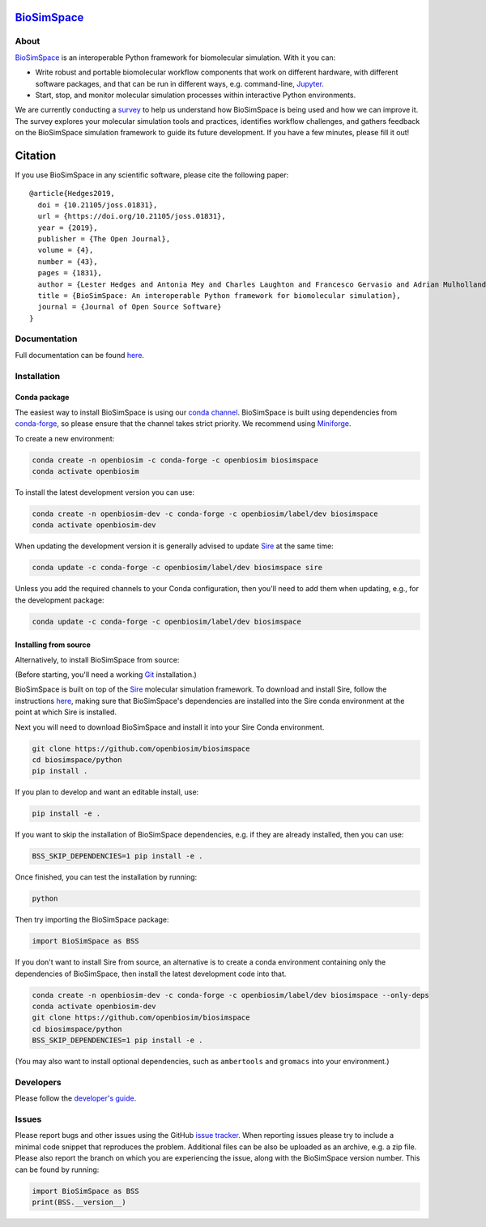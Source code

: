 `BioSimSpace <https://biosimspace.openbiosim.org>`__
====================================================

.. image:: https://github.com/openbiosim/biosimspace/actions/workflows/devel.yaml/badge.svg
   :target: https://github.com/openbiosim/biosimspace/actions?query=workflow%3ARelease-Devel
   :alt: Build status

.. image:: https://anaconda.org/openbiosim/biosimspace/badges/downloads.svg
   :target: https://anaconda.org/openbiosim/biosimspace
   :alt: Conda Downloads

.. image:: https://img.shields.io/badge/License-GPL%20v3-blue.svg
   :target: https://www.gnu.org/licenses/gpl-3.0.html
   :alt: License

.. image:: https://joss.theoj.org/papers/4ba84ad443693b5dded90e35bf5f8225/status.svg
   :target: https://joss.theoj.org/papers/4ba84ad443693b5dded90e35bf5f8225
   :alt: Paper

About
-----

`BioSimSpace <https://biosimspace.openbiosim.org>`__ is an interoperable Python framework
for biomolecular simulation. With it you can:

* Write robust and portable biomolecular workflow components that work on
  different hardware, with different software packages, and that can be
  run in different ways, e.g. command-line, `Jupyter <https://jupyter.org>`__.
* Start, stop, and monitor molecular simulation processes within interactive Python environments.

We are currently conducting a
`survey <https://docs.google.com/forms/d/1zY0i3lLR9MhmohKjcu0wJp_CXJvBwcWoj6iG4p9LNKk/edit?ts=6836f566>`__
to help us understand how BioSimSpace is being used and how we can improve it.
The survey explores your molecular simulation tools and practices, identifies workflow challenges, and
gathers feedback on the BioSimSpace simulation framework to guide its future development. If you have
a few minutes, please fill it out!

Citation |DOI for Citing BioSimSpace|
=====================================

If you use BioSimSpace in any scientific software, please cite the following paper: ::

    @article{Hedges2019,
      doi = {10.21105/joss.01831},
      url = {https://doi.org/10.21105/joss.01831},
      year = {2019},
      publisher = {The Open Journal},
      volume = {4},
      number = {43},
      pages = {1831},
      author = {Lester Hedges and Antonia Mey and Charles Laughton and Francesco Gervasio and Adrian Mulholland and Christopher Woods and Julien Michel},
      title = {BioSimSpace: An interoperable Python framework for biomolecular simulation},
      journal = {Journal of Open Source Software}
    }

.. |DOI for Citing BioSimSpace| image:: https://joss.theoj.org/papers/4ba84ad443693b5dded90e35bf5f8225/status.svg
   :target: https://joss.theoj.org/papers/4ba84ad443693b5dded90e35bf5f8225

Documentation
-------------

Full documentation can be found `here <https://biosimspace.openbiosim.org>`__.

Installation
------------

Conda package
^^^^^^^^^^^^^

The easiest way to install BioSimSpace is using our `conda channel <https://anaconda.org/openbiosim/repo>`__.
BioSimSpace is built using dependencies from `conda-forge <https://conda-forge.org/>`__,
so please ensure that the channel takes strict priority. We recommend using
`Miniforge <https://github.com/conda-forge/miniforge>`__.

To create a new environment:

.. code-block:: bash

    conda create -n openbiosim -c conda-forge -c openbiosim biosimspace
    conda activate openbiosim

To install the latest development version you can use:

.. code-block:: bash

    conda create -n openbiosim-dev -c conda-forge -c openbiosim/label/dev biosimspace
    conda activate openbiosim-dev

When updating the development version it is generally advised to update `Sire <https://github.com/openbiosim/sire>`_
at the same time:

.. code-block:: bash

    conda update -c conda-forge -c openbiosim/label/dev biosimspace sire

Unless you add the required channels to your Conda configuration, then you'll
need to add them when updating, e.g., for the development package:

.. code-block:: bash

    conda update -c conda-forge -c openbiosim/label/dev biosimspace

Installing from source
^^^^^^^^^^^^^^^^^^^^^^

Alternatively, to install BioSimSpace from source:

(Before starting, you'll need a working `Git <https://git-scm.com>`__ installation.)

BioSimSpace is built on top of the `Sire <https://github.com/openbiosim/sire>`__
molecular simulation framework. To download and install Sire, follow the
instructions `here <https://github.com/openbiosim/sire#installation>`__, making
sure that BioSimSpace's dependencies are installed into the Sire conda
environment at the point at which Sire is installed.

Next you will need to download BioSimSpace and install it into your Sire
Conda environment.

.. code-block:: bash

   git clone https://github.com/openbiosim/biosimspace
   cd biosimspace/python
   pip install .

If you plan to develop and want an editable install, use:

.. code-block:: bash

   pip install -e .

If you want to skip the installation of BioSimSpace dependencies, e.g. if they
are already installed, then you can use:

.. code-block:: bash

   BSS_SKIP_DEPENDENCIES=1 pip install -e .

Once finished, you can test the installation by running:

.. code-block:: bash

   python

Then try importing the BioSimSpace package:

.. code-block:: python

   import BioSimSpace as BSS

If you don't want to install Sire from source, an alternative is to create a conda
environment containing only the dependencies of BioSimSpace, then install the
latest development code into that.

.. code-block:: bash

   conda create -n openbiosim-dev -c conda-forge -c openbiosim/label/dev biosimspace --only-deps
   conda activate openbiosim-dev
   git clone https://github.com/openbiosim/biosimspace
   cd biosimspace/python
   BSS_SKIP_DEPENDENCIES=1 pip install -e .

(You may also want to install optional dependencies, such as ``ambertools`` and
``gromacs`` into your environment.)

Developers
----------

Please follow the `developer's guide <https://biosimspace.openbiosim.org/contributing>`__.

Issues
------

Please report bugs and other issues using the GitHub `issue tracker <https://github.com/openbiosim/biosimspace/issues>`__.
When reporting issues please try to include a minimal code snippet that reproduces
the problem. Additional files can be also be uploaded as an archive, e.g. a zip
file. Please also report the branch on which you are experiencing the issue,
along with the BioSimSpace version number. This can be found by running:

.. code-block:: python

   import BioSimSpace as BSS
   print(BSS.__version__)
